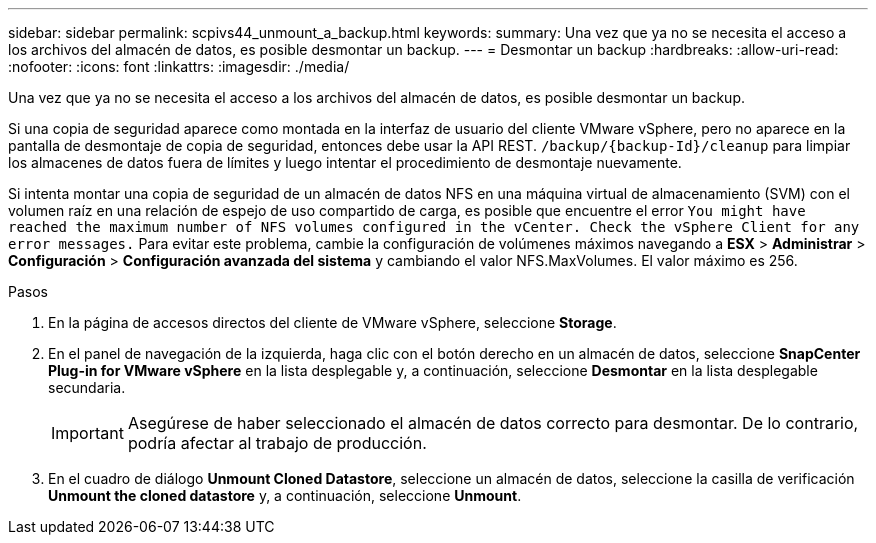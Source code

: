 ---
sidebar: sidebar 
permalink: scpivs44_unmount_a_backup.html 
keywords:  
summary: Una vez que ya no se necesita el acceso a los archivos del almacén de datos, es posible desmontar un backup. 
---
= Desmontar un backup
:hardbreaks:
:allow-uri-read: 
:nofooter: 
:icons: font
:linkattrs: 
:imagesdir: ./media/


[role="lead"]
Una vez que ya no se necesita el acceso a los archivos del almacén de datos, es posible desmontar un backup.

Si una copia de seguridad aparece como montada en la interfaz de usuario del cliente VMware vSphere, pero no aparece en la pantalla de desmontaje de copia de seguridad, entonces debe usar la API REST. `/backup/{backup-Id}/cleanup` para limpiar los almacenes de datos fuera de límites y luego intentar el procedimiento de desmontaje nuevamente.

Si intenta montar una copia de seguridad de un almacén de datos NFS en una máquina virtual de almacenamiento (SVM) con el volumen raíz en una relación de espejo de uso compartido de carga, es posible que encuentre el error `You might have reached the maximum number of NFS volumes configured in the vCenter. Check the vSphere Client for any error messages.` Para evitar este problema, cambie la configuración de volúmenes máximos navegando a *ESX* > *Administrar* > *Configuración* > *Configuración avanzada del sistema* y cambiando el valor NFS.MaxVolumes.  El valor máximo es 256.

.Pasos
. En la página de accesos directos del cliente de VMware vSphere, seleccione *Storage*.
. En el panel de navegación de la izquierda, haga clic con el botón derecho en un almacén de datos, seleccione *SnapCenter Plug-in for VMware vSphere* en la lista desplegable y, a continuación, seleccione *Desmontar* en la lista desplegable secundaria.
+

IMPORTANT: Asegúrese de haber seleccionado el almacén de datos correcto para desmontar. De lo contrario, podría afectar al trabajo de producción.

. En el cuadro de diálogo *Unmount Cloned Datastore*, seleccione un almacén de datos, seleccione la casilla de verificación *Unmount the cloned datastore* y, a continuación, seleccione *Unmount*.

